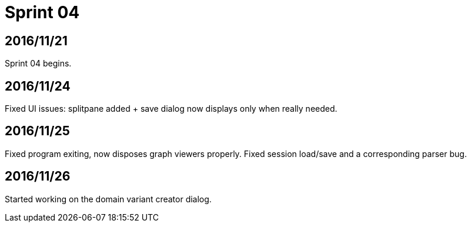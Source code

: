 = Sprint 04

== 2016/11/21

Sprint 04 begins.

== 2016/11/24

Fixed UI issues: splitpane added + save dialog now displays only when really needed.

== 2016/11/25

Fixed program exiting, now disposes graph viewers properly.
Fixed session load/save and a corresponding parser bug.

== 2016/11/26

Started working on the domain variant creator dialog.
